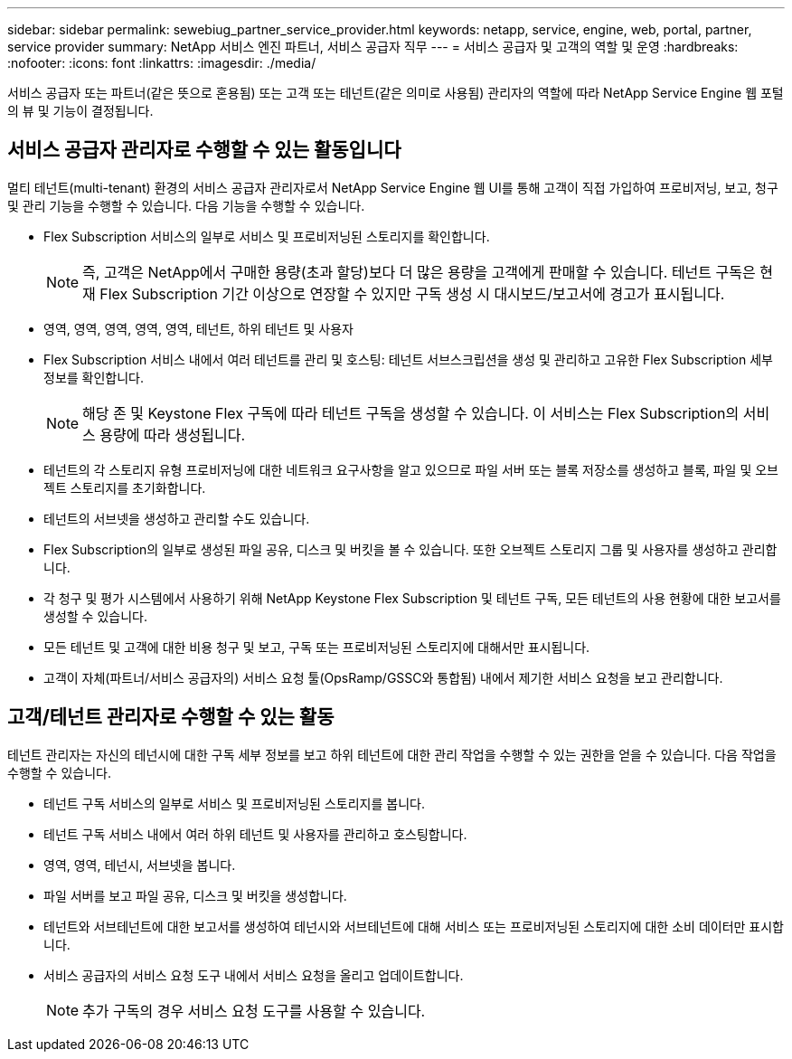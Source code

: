 ---
sidebar: sidebar 
permalink: sewebiug_partner_service_provider.html 
keywords: netapp, service, engine, web, portal, partner, service provider 
summary: NetApp 서비스 엔진 파트너, 서비스 공급자 직무 
---
= 서비스 공급자 및 고객의 역할 및 운영
:hardbreaks:
:nofooter: 
:icons: font
:linkattrs: 
:imagesdir: ./media/


[role="lead"]
서비스 공급자 또는 파트너(같은 뜻으로 혼용됨) 또는 고객 또는 테넌트(같은 의미로 사용됨) 관리자의 역할에 따라 NetApp Service Engine 웹 포털의 뷰 및 기능이 결정됩니다.



== 서비스 공급자 관리자로 수행할 수 있는 활동입니다

멀티 테넌트(multi-tenant) 환경의 서비스 공급자 관리자로서 NetApp Service Engine 웹 UI를 통해 고객이 직접 가입하여 프로비저닝, 보고, 청구 및 관리 기능을 수행할 수 있습니다. 다음 기능을 수행할 수 있습니다.

* Flex Subscription 서비스의 일부로 서비스 및 프로비저닝된 스토리지를 확인합니다.
+

NOTE: 즉, 고객은 NetApp에서 구매한 용량(초과 할당)보다 더 많은 용량을 고객에게 판매할 수 있습니다. 테넌트 구독은 현재 Flex Subscription 기간 이상으로 연장할 수 있지만 구독 생성 시 대시보드/보고서에 경고가 표시됩니다.

* 영역, 영역, 영역, 영역, 영역, 테넌트, 하위 테넌트 및 사용자
* Flex Subscription 서비스 내에서 여러 테넌트를 관리 및 호스팅: 테넌트 서브스크립션을 생성 및 관리하고 고유한 Flex Subscription 세부 정보를 확인합니다.
+

NOTE: 해당 존 및 Keystone Flex 구독에 따라 테넌트 구독을 생성할 수 있습니다. 이 서비스는 Flex Subscription의 서비스 용량에 따라 생성됩니다.

* 테넌트의 각 스토리지 유형 프로비저닝에 대한 네트워크 요구사항을 알고 있으므로 파일 서버 또는 블록 저장소를 생성하고 블록, 파일 및 오브젝트 스토리지를 초기화합니다.
* 테넌트의 서브넷을 생성하고 관리할 수도 있습니다.
* Flex Subscription의 일부로 생성된 파일 공유, 디스크 및 버킷을 볼 수 있습니다. 또한 오브젝트 스토리지 그룹 및 사용자를 생성하고 관리합니다.
* 각 청구 및 평가 시스템에서 사용하기 위해 NetApp Keystone Flex Subscription 및 테넌트 구독, 모든 테넌트의 사용 현황에 대한 보고서를 생성할 수 있습니다.
* 모든 테넌트 및 고객에 대한 비용 청구 및 보고, 구독 또는 프로비저닝된 스토리지에 대해서만 표시됩니다.
* 고객이 자체(파트너/서비스 공급자의) 서비스 요청 툴(OpsRamp/GSSC와 통합됨) 내에서 제기한 서비스 요청을 보고 관리합니다.




== 고객/테넌트 관리자로 수행할 수 있는 활동

테넌트 관리자는 자신의 테넌시에 대한 구독 세부 정보를 보고 하위 테넌트에 대한 관리 작업을 수행할 수 있는 권한을 얻을 수 있습니다. 다음 작업을 수행할 수 있습니다.

* 테넌트 구독 서비스의 일부로 서비스 및 프로비저닝된 스토리지를 봅니다.
* 테넌트 구독 서비스 내에서 여러 하위 테넌트 및 사용자를 관리하고 호스팅합니다.
* 영역, 영역, 테넌시, 서브넷을 봅니다.
* 파일 서버를 보고 파일 공유, 디스크 및 버킷을 생성합니다.
* 테넌트와 서브테넌트에 대한 보고서를 생성하여 테넌시와 서브테넌트에 대해 서비스 또는 프로비저닝된 스토리지에 대한 소비 데이터만 표시합니다.
* 서비스 공급자의 서비스 요청 도구 내에서 서비스 요청을 올리고 업데이트합니다.
+

NOTE: 추가 구독의 경우 서비스 요청 도구를 사용할 수 있습니다.


